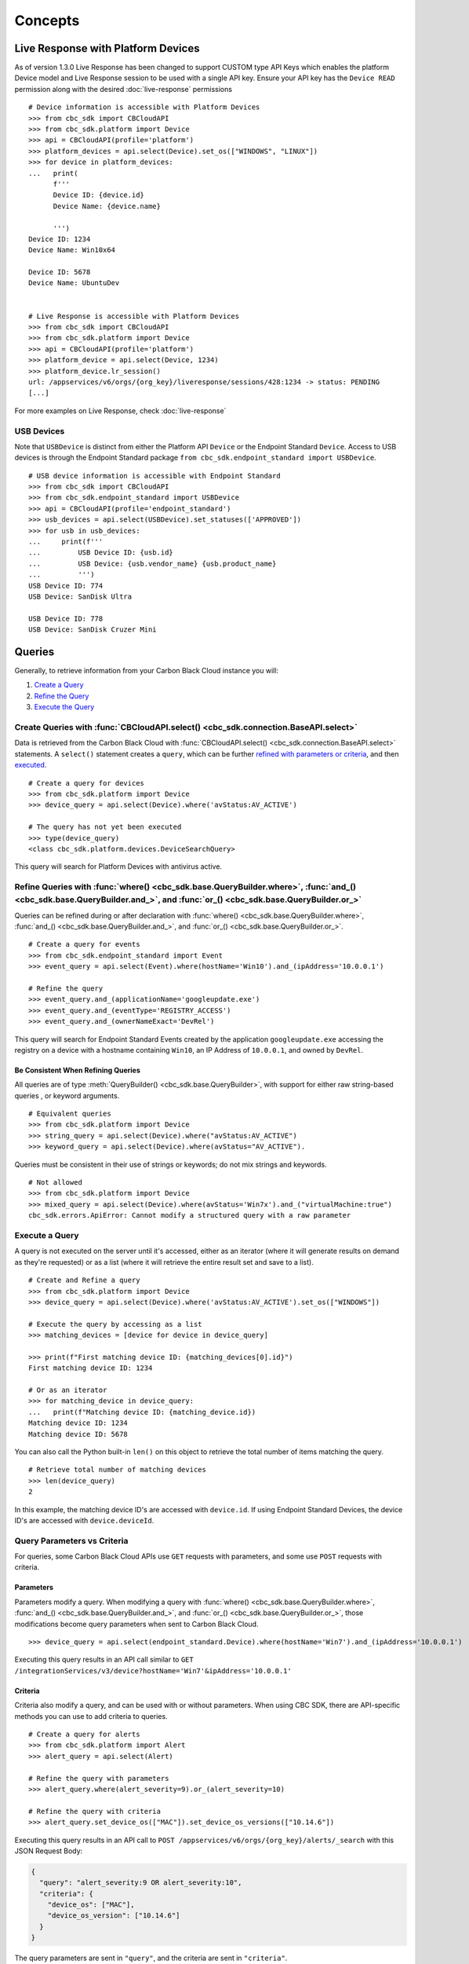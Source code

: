 Concepts
================================

Live Response with Platform Devices
---------------------------------------------
As of version 1.3.0 Live Response has been changed to support CUSTOM type API Keys which enables
the platform Device model and Live Response session to be used with a single API key. Ensure your
API key has the ``Device READ`` permission along with the desired :doc:`live-response` permissions

::

  # Device information is accessible with Platform Devices
  >>> from cbc_sdk import CBCloudAPI
  >>> from cbc_sdk.platform import Device
  >>> api = CBCloudAPI(profile='platform')
  >>> platform_devices = api.select(Device).set_os(["WINDOWS", "LINUX"])
  >>> for device in platform_devices:
  ...   print(
        f'''
        Device ID: {device.id}
        Device Name: {device.name}

        ''')
  Device ID: 1234
  Device Name: Win10x64

  Device ID: 5678
  Device Name: UbuntuDev


  # Live Response is accessible with Platform Devices
  >>> from cbc_sdk import CBCloudAPI
  >>> from cbc_sdk.platform import Device
  >>> api = CBCloudAPI(profile='platform')
  >>> platform_device = api.select(Device, 1234)
  >>> platform_device.lr_session()
  url: /appservices/v6/orgs/{org_key}/liveresponse/sessions/428:1234 -> status: PENDING
  [...]

For more examples on Live Response, check :doc:`live-response`

USB Devices
^^^^^^^^^^^^^^^^^^^^^^^^^^^^^^^^^^^^^^^^

Note that ``USBDevice`` is distinct from either the Platform API ``Device`` or the Endpoint Standard ``Device``. Access
to USB devices is through the Endpoint Standard package ``from cbc_sdk.endpoint_standard import USBDevice``.

::

  # USB device information is accessible with Endpoint Standard
  >>> from cbc_sdk import CBCloudAPI
  >>> from cbc_sdk.endpoint_standard import USBDevice
  >>> api = CBCloudAPI(profile='endpoint_standard')
  >>> usb_devices = api.select(USBDevice).set_statuses(['APPROVED'])
  >>> for usb in usb_devices:
  ...     print(f'''
  ...         USB Device ID: {usb.id}
  ...         USB Device: {usb.vendor_name} {usb.product_name}
  ...         ''')
  USB Device ID: 774
  USB Device: SanDisk Ultra

  USB Device ID: 778
  USB Device: SanDisk Cruzer Mini

Queries
----------------------------------------

Generally, to retrieve information from your Carbon Black Cloud instance you will:

1. `Create a Query <#create-queries-with-cbcloudapi-select>`_
2. `Refine the Query <#refine-queries-with-where-and-and-or>`_
3. `Execute the Query <#execute-a-query>`_

Create Queries with :func:`CBCloudAPI.select() <cbc_sdk.connection.BaseAPI.select>`
^^^^^^^^^^^^^^^^^^^^^^^^^^^^^^^^^^^^^^^^^^^^^^^^^^^^^^^^^^^^^^^^^^^^^^^^^^^^^^^^^^^

Data is retrieved from the Carbon Black Cloud with :func:`CBCloudAPI.select() <cbc_sdk.connection.BaseAPI.select>` statements.
A ``select()`` statement creates a ``query``, which can be further `refined with parameters or criteria <#refine-queries-with-where-and-and-or>`_, and then `executed <#refine-queries-with-where-and-and-or>`_.

::

  # Create a query for devices
  >>> from cbc_sdk.platform import Device
  >>> device_query = api.select(Device).where('avStatus:AV_ACTIVE')

  # The query has not yet been executed
  >>> type(device_query)
  <class cbc_sdk.platform.devices.DeviceSearchQuery>

This query will search for Platform Devices with antivirus active.


Refine Queries with :func:`where() <cbc_sdk.base.QueryBuilder.where>`, :func:`and_() <cbc_sdk.base.QueryBuilder.and_>`, and :func:`or_() <cbc_sdk.base.QueryBuilder.or_>`
^^^^^^^^^^^^^^^^^^^^^^^^^^^^^^^^^^^^^^^^^^^^^^^^^^^^^^^^^^^^^^^^^^^^^^^^^^^^^^^^^^^^^^^^^^^^^^^^^^^^^^^^^^^^^^^^^^^^^^^^^^^^^^^^^^^^^^^^^^^^^^^^^^^^^^^^^^^^^^^^^^^^^^^^^

Queries can be refined during or after declaration with
:func:`where() <cbc_sdk.base.QueryBuilder.where>`,
:func:`and_() <cbc_sdk.base.QueryBuilder.and_>`, and
:func:`or_() <cbc_sdk.base.QueryBuilder.or_>`.

::

  # Create a query for events
  >>> from cbc_sdk.endpoint_standard import Event
  >>> event_query = api.select(Event).where(hostName='Win10').and_(ipAddress='10.0.0.1')

  # Refine the query
  >>> event_query.and_(applicationName='googleupdate.exe')
  >>> event_query.and_(eventType='REGISTRY_ACCESS')
  >>> event_query.and_(ownerNameExact='DevRel')

This query will search for Endpoint Standard Events created by the application
``googleupdate.exe`` accessing the registry on a device with a hostname containing
``Win10``, an IP Address of ``10.0.0.1``, and owned by ``DevRel``.

Be Consistent When Refining Queries
"""""""""""""""""""""""""""""""""""

All queries are of type :meth:`QueryBuilder() <cbc_sdk.base.QueryBuilder>`, with support for either
raw string-based queries , or keyword arguments.

::

  # Equivalent queries
  >>> from cbc_sdk.platform import Device
  >>> string_query = api.select(Device).where("avStatus:AV_ACTIVE")
  >>> keyword_query = api.select(Device).where(avStatus="AV_ACTIVE").

Queries must be
consistent in their use of strings or keywords; do not mix strings and keywords.

::

  # Not allowed
  >>> from cbc_sdk.platform import Device
  >>> mixed_query = api.select(Device).where(avStatus='Win7x').and_("virtualMachine:true")
  cbc_sdk.errors.ApiError: Cannot modify a structured query with a raw parameter

Execute a Query
^^^^^^^^^^^^^^^

A query is not executed on the server until it's accessed, either as an iterator
(where it will generate results on demand as they're requested) or as a list
(where it will retrieve the entire result set and save to a list).

::

  # Create and Refine a query
  >>> from cbc_sdk.platform import Device
  >>> device_query = api.select(Device).where('avStatus:AV_ACTIVE').set_os(["WINDOWS"])

  # Execute the query by accessing as a list
  >>> matching_devices = [device for device in device_query]

  >>> print(f"First matching device ID: {matching_devices[0].id}")
  First matching device ID: 1234

  # Or as an iterator
  >>> for matching_device in device_query:
  ...   print(f"Matching device ID: {matching_device.id})
  Matching device ID: 1234
  Matching device ID: 5678

You can also call the Python built-in ``len()`` on this object
to retrieve the total number of items matching the query.

::

  # Retrieve total number of matching devices
  >>> len(device_query)
  2

In this example, the matching device ID's are accessed with ``device.id``. If using
Endpoint Standard Devices, the device ID's are accessed with ``device.deviceId``.

Query Parameters vs Criteria
^^^^^^^^^^^^^^^^^^^^^^^^^^^^

For queries, some Carbon Black Cloud APIs use ``GET`` requests with parameters,
and some use ``POST`` requests with criteria.

Parameters
""""""""""

Parameters modify a query. When modifying a query with
:func:`where() <cbc_sdk.base.QueryBuilder.where>`,
:func:`and_() <cbc_sdk.base.QueryBuilder.and_>`, and
:func:`or_() <cbc_sdk.base.QueryBuilder.or_>`, those modifications become query
parameters when sent to Carbon Black Cloud.

::

  >>> device_query = api.select(endpoint_standard.Device).where(hostName='Win7').and_(ipAddress='10.0.0.1')

Executing this query results in an API call similar to ``GET /integrationServices/v3/device?hostName='Win7'&ipAddress='10.0.0.1'``

Criteria
""""""""

Criteria also modify a query, and can be used with or without parameters.
When using CBC SDK, there are API-specific methods you can use to add criteria to queries.

::

  # Create a query for alerts
  >>> from cbc_sdk.platform import Alert
  >>> alert_query = api.select(Alert)

  # Refine the query with parameters
  >>> alert_query.where(alert_severity=9).or_(alert_severity=10)

  # Refine the query with criteria
  >>> alert_query.set_device_os(["MAC"]).set_device_os_versions(["10.14.6"])


Executing this query results in an API call to ``POST /appservices/v6/orgs/{org_key}/alerts/_search``
with this JSON Request Body:

.. code-block:: json

  {
    "query": "alert_severity:9 OR alert_severity:10",
    "criteria": {
      "device_os": ["MAC"],
      "device_os_version": ["10.14.6"]
    }
  }

The query parameters are sent in ``"query"``, and the criteria are sent in ``"criteria"``.

Modules with Support for Criteria
"""""""""""""""""""""""""""""""""

:mod:`Run <cbc_sdk.audit_remediation.base.Run>`
  - :meth:`cbc_sdk.audit_remediation.base.RunQuery.device_ids`
  - :meth:`cbc_sdk.audit_remediation.base.RunQuery.device_types`
  - :meth:`cbc_sdk.audit_remediation.base.RunQuery.policy_id`

:mod:`Result <cbc_sdk.audit_remediation.base.Result>` and :mod:`Device Summary <cbc_sdk.audit_remediation.base.DeviceSummary>`

  - :meth:`cbc_sdk.audit_remediation.base.ResultQuery.set_device_ids`
  - :meth:`cbc_sdk.audit_remediation.base.ResultQuery.set_device_names`
  - :meth:`cbc_sdk.audit_remediation.base.ResultQuery.set_device_os`
  - :meth:`cbc_sdk.audit_remediation.base.ResultQuery.set_policy_ids`
  - :meth:`cbc_sdk.audit_remediation.base.ResultQuery.set_policy_names`
  - :meth:`cbc_sdk.audit_remediation.base.ResultQuery.set_status`

:mod:`ResultFacet <cbc_sdk.audit_remediation.base.ResultFacet>` and :mod:`DeviceSummaryFacet <cbc_sdk.audit_remediation.base.DeviceSummaryFacet>`


  - :meth:`cbc_sdk.audit_remediation.base.FacetQuery.set_device_ids`
  - :meth:`cbc_sdk.audit_remediation.base.FacetQuery.set_device_names`
  - :meth:`cbc_sdk.audit_remediation.base.FacetQuery.set_device_os`
  - :meth:`cbc_sdk.audit_remediation.base.FacetQuery.set_policy_ids`
  - :meth:`cbc_sdk.audit_remediation.base.FacetQuery.set_policy_names`
  - :meth:`cbc_sdk.audit_remediation.base.FacetQuery.set_status`

:mod:`USBDeviceApprovalQuery <cbc_sdk.endpoint_standard.usb_device_control.USBDeviceApprovalQuery`

  - :meth:`cbc_sdk.endpoint_standard.usb_device_control.USBDeviceApprovalQuery.set_device_ids`
  - :meth:`cbc_sdk.endpoint_standard.usb_device_control.USBDeviceApprovalQuery.set_product_names`
  - :meth:`cbc_sdk.endpoint_standard.usb_device_control.USBDeviceApprovalQuery.set_vendor_names`

:mod:`USBDeviceQuery <cbc_sdk.endpoint_standard.usb_device_control.USBDeviceQuery`

  - :meth:`cbc_sdk.endpoint_standard.usb_device_control.USBDeviceQuery.set_endpoint_names`
  - :meth:`cbc_sdk.endpoint_standard.usb_device_control.USBDeviceQuery.set_product_names`
  - :meth:`cbc_sdk.endpoint_standard.usb_device_control.USBDeviceQuery.set_serial_numbers`
  - :meth:`cbc_sdk.endpoint_standard.usb_device_control.USBDeviceQuery.set_statuses`
  - :meth:`cbc_sdk.endpoint_standard.usb_device_control.USBDeviceQuery.set_vendor_names`

:mod:`Alert <cbc_sdk.platform.alerts.BaseAlert>`

  - :meth:`cbc_sdk.platform.alerts.BaseAlertSearchQuery.set_categories`
  - :meth:`cbc_sdk.platform.alerts.BaseAlertSearchQuery.set_create_time`
  - :meth:`cbc_sdk.platform.alerts.BaseAlertSearchQuery.set_device_ids`
  - :meth:`cbc_sdk.platform.alerts.BaseAlertSearchQuery.set_device_names`
  - :meth:`cbc_sdk.platform.alerts.BaseAlertSearchQuery.set_device_os`
  - :meth:`cbc_sdk.platform.alerts.BaseAlertSearchQuery.set_device_os_versions`
  - :meth:`cbc_sdk.platform.alerts.BaseAlertSearchQuery.set_device_username`
  - :meth:`cbc_sdk.platform.alerts.BaseAlertSearchQuery.set_group_results`
  - :meth:`cbc_sdk.platform.alerts.BaseAlertSearchQuery.set_alert_ids`
  - :meth:`cbc_sdk.platform.alerts.BaseAlertSearchQuery.set_legacy_alert_ids`
  - :meth:`cbc_sdk.platform.alerts.BaseAlertSearchQuery.set_minimum_severity`
  - :meth:`cbc_sdk.platform.alerts.BaseAlertSearchQuery.set_policy_ids`
  - :meth:`cbc_sdk.platform.alerts.BaseAlertSearchQuery.set_policy_names`
  - :meth:`cbc_sdk.platform.alerts.BaseAlertSearchQuery.set_process_names`
  - :meth:`cbc_sdk.platform.alerts.BaseAlertSearchQuery.set_process_sha256`
  - :meth:`cbc_sdk.platform.alerts.BaseAlertSearchQuery.set_reputations`
  - :meth:`cbc_sdk.platform.alerts.BaseAlertSearchQuery.set_tags`
  - :meth:`cbc_sdk.platform.alerts.BaseAlertSearchQuery.set_target_priorities`
  - :meth:`cbc_sdk.platform.alerts.BaseAlertSearchQuery.set_threat_ids`
  - :meth:`cbc_sdk.platform.alerts.BaseAlertSearchQuery.set_types`
  - :meth:`cbc_sdk.platform.alerts.BaseAlertSearchQuery.set_workflows`

:mod:`WatchlistAlert <cbc_sdk.platform.alerts.WatchlistAlert>`

  - :meth:`cbc_sdk.platform.alerts.WatchlistAlertSearchQuery.set_watchlist_ids`
  - :meth:`cbc_sdk.platform.alerts.WatchlistAlertSearchQuery.set_watchlist_names`

:mod:`CBAnalyticsAlert <cbc_sdk.platform.alerts.CBAnalyticsAlert>`

  - :meth:`cbc_sdk.platform.alerts.CBAnalyticsAlertSearchQuery.set_blocked_threat_categories`
  - :meth:`cbc_sdk.platform.alerts.CBAnalyticsAlertSearchQuery.set_device_locations`
  - :meth:`cbc_sdk.platform.alerts.CBAnalyticsAlertSearchQuery.set_kill_chain_statuses`
  - :meth:`cbc_sdk.platform.alerts.CBAnalyticsAlertSearchQuery.set_not_blocked_threat_categories`
  - :meth:`cbc_sdk.platform.alerts.CBAnalyticsAlertSearchQuery.set_policy_applied`
  - :meth:`cbc_sdk.platform.alerts.CBAnalyticsAlertSearchQuery.set_reason_code`
  - :meth:`cbc_sdk.platform.alerts.CBAnalyticsAlertSearchQuery.set_run_states`
  - :meth:`cbc_sdk.platform.alerts.CBAnalyticsAlertSearchQuery.set_sensor_actions`
  - :meth:`cbc_sdk.platform.alerts.CBAnalyticsAlertSearchQuery.set_threat_cause_vectors`

:mod:`Event <cbc_sdk.platform.base.Event>`

:mod:`Process <cbc_sdk.platform.base.Process>`

Modules not yet Supported for Criteria
""""""""""""""""""""""""""""""""""""""

:mod:`RunHistory <cbc_sdk.audit_remediation.base.RunHistory>`


Asynchronous Queries
--------------------

A number of queries allow for asynchronous mode of operation. Those utilize python futures and the request itself is performed in a separate worker thread.
An internal thread pool is utilized to support multiple CBC queries executing in an asynchronous manner without blocking the main thread.

Execute an asynchronous query
^^^^^^^^^^^^^^^^^^^^^^^^^^^^^

Running asynchronous queries is done by invoking the ``execute_async()`` method, e.g:

  >>> async_query = api.select(EnrichedEvent).where('process_name:chrome.exe').execute_async()

The ``execute_async()`` method returns a python future object that can be later on waited for results.

Fetching asynchronous queries' results
^^^^^^^^^^^^^^^^^^^^^^^^^^^^^^^^^^^^^^

Results from asynchronous queries can be retrieved by using the result() method since they are actually futures:

  >>> print(async_query.result())

This would block the main thread until the query completes.

Modules with support for asynchronous queries
^^^^^^^^^^^^^^^^^^^^^^^^^^^^^^^^^^^^^^^^^^^^^

:mod:`Process <cbc_sdk.platform.base.Process>`

:mod:`ProcessFacet <cbc_sdk.platform.base.ProcessFacet>`

:mod:`EnrichedEvent <cbc_sdk.endpoint_standard.base.EnrichedEvent>`

:mod:`EnrichedEventFacet <cbc_sdk.endpoint_standard.base.EnrichedEventFacet>`

:mod:`USBDeviceApprovalQuery <cbc_sdk.endpoint_standard.usb_device_control.USBDeviceApprovalQuery>`

:mod:`USBDeviceBlockQuery <cbc_sdk.endpoint_standard.usb_device_control.USBDeviceBlockQuery>`

:mod:`USBDeviceQuery <cbc_sdk.endpoint_standard.usb_device_control.USBDeviceQuery>`

Facets
------

Facet search queries return statistical information indicating the relative weighting of the requested values as per the specified criteria.
There are two types of criteria that can be set, one is the ``range`` type which is used to specify discrete values (integers or timestamps - specified both as seconds since epoch and also as ISO 8601 strings).
The results are then grouped by occurence within the specified range.
The other type is the ``term`` type which allow for one or more fields to use as a criteria on which to return weighted results.

Setting ranges
^^^^^^^^^^^^^^

Ranges are configured via the ``add_range()`` method which accepts a dictionary of range settings or a list of range dictionaries:

    >>> range = {
    ...                 "bucket_size": "+1DAY",
    ...                 "start": "2020-10-16T00:00:00Z",
    ...                 "end": "2020-11-16T00:00:00Z",
    ...                 "field": "device_timestamp"
    ...         }
    >>> query = api.select(EnrichedEventFacet).where(process_pid=1000).add_range(range)

The range settings are as follows:

* ``field`` - the field to return the range for, should be a discrete one (integer or ISO 8601 timestamp)
* ``start`` - the value to begin grouping at
* ``end`` - the value to end grouping at
* ``bucket_size``- how large of a bucket to group results in. If grouping an ISO 8601 property, use a string like '-3DAYS'

Multiple ranges can be configured per query by passing a list of range dictionaries.

Setting terms
^^^^^^^^^^^^^

Terms are configured via the ``add_facet_field()`` method:

    >>> query = api.select(EnrichedEventFacet).where(process_pid=1000).add_facet_field("process_name")

The argument to add_facet_field method is the name of the field to be summarized.

Getting facet results
^^^^^^^^^^^^^^^^^^^^^

Facet results can be retrieved synchronously with the ``.results`` property, or asynchronously with the ``.execute_async()` and ``.result()`` methods.

Create the query:

    >>> event_facet_query = api.select(EventFacet).add_facet_field("event_type")
    >>> event_facet_query.where(process_guid="WNEXFKQ7-00050603-0000066c-00000000-1d6c9acb43e29bb")
    >>> range = {
    ...                 "bucket_size": "+1DAY",
    ...                 "start": "2020-10-16T00:00:00Z",
    ...                 "end": "2020-11-16T00:00:00Z",
    ...                 "field": "device_timestamp"
    ...         }
    >>> event_facet_query.add_range(range)

1. With the ``.results`` property:

    >>> synchronous_results = event_facet_query.results
    >>> print(synchronous_results)
    EventFacet object, bound to https://defense-eap01.conferdeploy.net.
    -------------------------------------------------------------------------------
               num_found: 16
      processed_segments: 1
                  ranges: [{'start': '2020-10-16T00:00:00Z', 'end': '2020...
                   terms: [{'values': [{'total': 14, 'id': 'modload', 'na...
          total_segments: 1

2. With the ``.execute_async()`` and ``.result()`` methods:

    >>> asynchronous_future = event_facet_query.execute_async()
    >>> asynchronous_result = asynchronous_future.result()
    >>> print(asynchronous_result)
    EventFacet object, bound to https://defense-eap01.conferdeploy.net.
    -------------------------------------------------------------------------------
               num_found: 16
      processed_segments: 1
                  ranges: [{'start': '2020-10-16T00:00:00Z', 'end': '2020...
                   terms: [{'values': [{'total': 14, 'id': 'modload', 'na...
          total_segments: 1


The result for facet queries is a single object with two properties: ``terms`` and ``ranges`` that contain the facet search result weighted as per the criteria provided.

    >>> print(synchronous_result.terms)
    [{'values': [{'total': 14, 'id': 'modload', 'name': 'modload'}, {'total': 2, 'id': 'crossproc', 'name': 'crossproc'}], 'field': 'event_type'}]
    >>> print(synchronous_result.ranges)
    [{'start': '2020-10-16T00:00:00Z', 'end': '2020-11-16T00:00:00Z', 'bucket_size': '+1DAY', 'field': 'device_timestamp', 'values': None}]


Modules with support for facet searches
^^^^^^^^^^^^^^^^^^^^^^^^^^^^^^^^^^^^^^^^^^^^^

:mod:`ProcessFacet <cbc_sdk.platform.base.ProcessFacet>`

:mod:`EventFacet <cbc_sdk.platform.base.EventFacet>`

:mod:`EnrichedEventFacet <cbc_sdk.endpoint_standard.base.EnrichedEventFacet>`


Enriched Events
---------------

We can return the details for the enriched event for a specific event or we could return the details for all enriched events per alert.

Get details per event
^^^^^^^^^^^^^^^^^^^^^

::

  >>> from cbc_sdk.endpoint_standard import EnrichedEvent
  >>> query = cb.select(EnrichedEvent).where(alert_category='THREAT')
  >>> # get the first event returned by the query
  >>> item = query[0]
  >>> details = item.get_details()
  >>> print(
  ...     f'''
  ...     Category: {details.alert_category}
  ...     Type: {details.enriched_event_type}
  ...     Alert Id: {details.alert_id}
  ...     ''')
  Category: ['THREAT'])
  Type: CREATE_PROCESS
  Alert Id: ['3F0D00A6']

Get details for all events per alert
^^^^^^^^^^^^^^^^^^^^^^^^^^^^^^^^^^^^

::

  # Alert information is accessible with Platform CBAnalyticsAlert
  >>> from cbc_sdk import CBCloudAPI
  >>> from cbc_sdk.platform import CBAnalyticsAlert
  >>> api = CBCloudAPI(profile='platform')
  >>> query = cb.select(CBAnalyticsAlert).set_create_time(range="-4w")
  >>> # get the first alert returned by the query
  >>> alert = query[0]
  >>> for event in alert.get_events():
  ...     print(
  ...         f'''
  ...         Category: {event.alert_category}
  ...         Type: {event.enriched_event_type}
  ...         Alert Id: {event.alert_id}
  ...         ''')
  Category: ['OBSERVED']
  Type: SYSTEM_API_CALL
  Alert Id: ['BE084638']

  Category: ['OBSERVED']
  Type: NETWORK
  Alert Id: ['BE084638']


Static Methods
--------------

As of version 1.4.2 we are introducing static methods on some classes. They handle API requests that are not tied with a specific resource id, thus they cannot be instance methods, but static helper methods. And because those methods are static, you need to pass CBCloudAPI object as a first argument.

Search suggestions
^^^^^^^^^^^^^^^^^^

::

  # Search Suggestions for Observation
  >>> from cbc_sdk import CBCloudAPI
  >>> from cbc_sdk.platform import Observation
  >>> api = CBCloudAPI(profile='platform')
  >>> suggestions = Observation.search_suggestions(api, query="device_id", count=2)
  >>> for suggestion in suggestions:
  ...     print(suggestion["term"], suggestion["required_skus_all"], suggestion["required_skus_some"])
  device_id [] ['threathunter', 'defense']
  netconn_remote_device_id ['xdr'] []


::

  # Search Suggestions for Alerts
  >>> from cbc_sdk import CBCloudAPI
  >>> from cbc_sdk.platform import BaseAlert
  >>> api = CBCloudAPI(profile='platform')
  >>> suggestions = BaseAlert.search_suggestions(api, query="device_id")
  >>> for suggestion in suggestions:
  ...     print(suggestion["term"], suggestion["required_skus_some"])
  device_id ['defense', 'threathunter', 'deviceControl']
  device_os ['defense', 'threathunter', 'deviceControl']
  ...
  workload_name ['kubernetesSecurityRuntimeProtection']


Bulk Get Details
^^^^^^^^^^^^^^^^

::

  # Observations get details per alert id
  >>> from cbc_sdk import CBCloudAPI
  >>> from cbc_sdk.platform import Observation
  >>> api = CBCloudAPI(profile='platform')
  >>> bulk_details = Observation.bulk_get_details(api, alert_id="4d49d171-0a11-0731-5172-d0963b77d422")
  >>> for obs in bulk_details:
  ...     print(
  ...         f'''
  ...         Category: {obs.alert_category}
  ...         Type: {obs.observation_type}
  ...         Alert Id: {obs.alert_id}
  ...         ''')
  Category: ['THREAT']
  Type: CB_ANALYTICS
  Alert Id: ['4d49d171-0a11-0731-5172-d0963b77d422']

::

  # Observations get details per observation_ids
  >>> from cbc_sdk import CBCloudAPI
  >>> from cbc_sdk.platform import Observation
  >>> api = CBCloudAPI(profile='platform')
  >>> bulk_details = Observation.bulk_get_details(api, observation_ids=["13A5F4E5-C4BD-11ED-A7AB-005056A5B601:13a5f4e4-c4bd-11ed-a7ab-005056a5b611", "13A5F4E5-C4BD-11ED-A7AB-005056A5B601:13a5f4e4-c4bd-11ed-a7ab-005056a5b622"])
  >>> for obs in bulk_details:
  ...     print(
  ...         f'''
  ...         Category: {obs.alert_category}
  ...         Type: {obs.observation_type}
  ...         Alert Id: {obs.alert_id}
  ...         ''')
  Category: ['THREAT']
  Type: CB_ANALYTICS
  Alert Id: ['4d49d171-0a11-0731-5172-d0963b77d422']

  Category: ['THREAT']
  Type: CB_ANALYTICS
  Alert Id: ['4d49d171-0a11-0731-5172-d0963b77d411']
  
